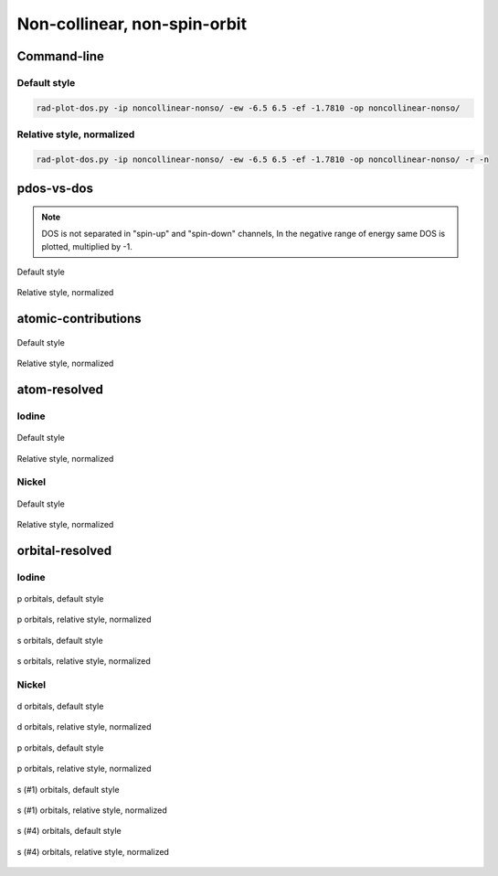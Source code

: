 *****************************
Non-collinear, non-spin-orbit
*****************************

Command-line
============

Default style
-------------

.. code-block:: bash

    rad-plot-dos.py -ip noncollinear-nonso/ -ew -6.5 6.5 -ef -1.7810 -op noncollinear-nonso/

Relative style, normalized
--------------------------

.. code-block:: bash

    rad-plot-dos.py -ip noncollinear-nonso/ -ew -6.5 6.5 -ef -1.7810 -op noncollinear-nonso/ -r -n

pdos-vs-dos
===========

.. note::
    DOS is not separated in "spin-up" and "spin-down" channels,
    In the negative range of energy same DOS is plotted, multiplied by -1.

.. figure:: /../examples/rad-plot-dos/noncollinear-nonso/nnso/pdos-vs-dos.png
    :align: center

    Default style

.. figure:: /../examples/rad-plot-dos/noncollinear-nonso/nnso-relative-normalized/pdos-vs-dos.png
    :align: center

    Relative style, normalized

atomic-contributions
====================

.. figure:: /../examples/rad-plot-dos/noncollinear-nonso/nnso/atomic-contributions.png
    :align: center

    Default style

.. figure:: /../examples/rad-plot-dos/noncollinear-nonso/nnso-relative-normalized/atomic-contributions.png
    :align: center

    Relative style, normalized

atom-resolved
=============

Iodine
------

.. figure:: /../examples/rad-plot-dos/noncollinear-nonso/nnso/atom-resolved/I.png
    :align: center

    Default style

.. figure:: /../examples/rad-plot-dos/noncollinear-nonso/nnso-relative-normalized/atom-resolved/I.png
    :align: center

    Relative style, normalized

Nickel
------

.. figure:: /../examples/rad-plot-dos/noncollinear-nonso/nnso/atom-resolved/Ni.png
    :align: center

    Default style

.. figure:: /../examples/rad-plot-dos/noncollinear-nonso/nnso-relative-normalized/atom-resolved/Ni.png
    :align: center

    Relative style, normalized

orbital-resolved
================

Iodine
------

.. figure:: /../examples/rad-plot-dos/noncollinear-nonso/nnso/orbital-resolved/I_p#2.png
    :align: center

    p orbitals, default style

.. figure:: /../examples/rad-plot-dos/noncollinear-nonso/nnso-relative-normalized/orbital-resolved/I_p#2.png
    :align: center

    p orbitals, relative style, normalized

.. figure:: /../examples/rad-plot-dos/noncollinear-nonso/nnso/orbital-resolved/I_s#1.png
    :align: center

    s orbitals, default style

.. figure:: /../examples/rad-plot-dos/noncollinear-nonso/nnso-relative-normalized/orbital-resolved/I_s#1.png
    :align: center

    s orbitals, relative style, normalized

Nickel
------

.. figure:: /../examples/rad-plot-dos/noncollinear-nonso/nnso/orbital-resolved/Ni_d#3.png
    :align: center

    d orbitals, default style

.. figure:: /../examples/rad-plot-dos/noncollinear-nonso/nnso-relative-normalized/orbital-resolved/Ni_d#3.png
    :align: center

    d orbitals, relative style, normalized

.. figure:: /../examples/rad-plot-dos/noncollinear-nonso/nnso/orbital-resolved/Ni_p#2.png
    :align: center

    p orbitals, default style

.. figure:: /../examples/rad-plot-dos/noncollinear-nonso/nnso-relative-normalized/orbital-resolved/Ni_p#2.png
    :align: center

    p orbitals, relative style, normalized

.. figure:: /../examples/rad-plot-dos/noncollinear-nonso/nnso/orbital-resolved/Ni_s#1.png
    :align: center

    s (#1) orbitals, default style

.. figure:: /../examples/rad-plot-dos/noncollinear-nonso/nnso-relative-normalized/orbital-resolved/Ni_s#1.png
    :align: center

    s (#1) orbitals, relative style, normalized

.. figure:: /../examples/rad-plot-dos/noncollinear-nonso/nnso/orbital-resolved/Ni_s#4.png
    :align: center

    s (#4) orbitals, default style

.. figure:: /../examples/rad-plot-dos/noncollinear-nonso/nnso-relative-normalized/orbital-resolved/Ni_s#4.png
    :align: center

    s (#4) orbitals, relative style, normalized



